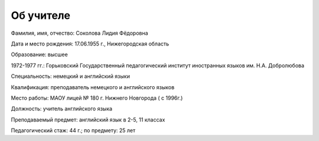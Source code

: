 ﻿Об учителе
**********


.. container:: two-cols

   .. container:: left-col

      .. image:: /_images/photo.jpg
         :alt:    my photo
         :width:  200px

   .. container:: right-col

      Фамилия, имя, отчество: Соколова Лидия Фёдоровна


      Дата и место рождения: 17.06.1955 г., Нижегородская область

      Образование: высшее

      1972-1977 гг.: Горьковский Государственный педагогический институт иностранных языков им. Н.А. Добролюбова

      Специальность: немецкий и английский языки

      Квалификация: преподаватель немецкого и английского языков

      Место работы: МАОУ лицей № 180 г. Нижнего Новгорода ( с 1996г.)

      Должность: учитель английского языка

      Преподаваемый предмет: английский язык в 2-5, 11 классах

      Педагогический стаж: 44 г.;  по предмету: 25 лет
